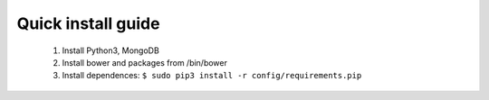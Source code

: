 Quick install guide
===================
  
  #. Install Python3, MongoDB
  #. Install bower and packages from /bin/bower
  #. Install dependences: ``$ sudo pip3 install -r config/requirements.pip``
